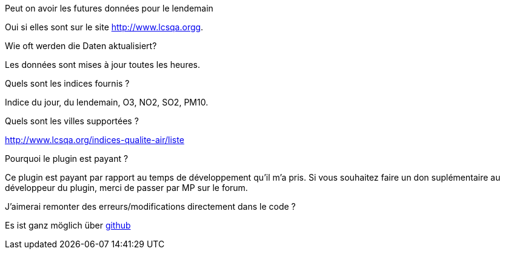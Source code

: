[panel,primary]
.Peut on avoir les futures données pour le lendemain
--
Oui si elles sont sur le site http://www.lcsqa.orgg.
--
.Wie oft werden die Daten aktualisiert?
--
Les données sont mises à jour toutes les heures.
--
.Quels sont les indices fournis ?
--
Indice du jour, du lendemain, O3, NO2, SO2, PM10.
--
.Quels sont les villes supportées ?
--
http://www.lcsqa.org/indices-qualite-air/liste
--

.Pourquoi le plugin est payant ?
--
Ce plugin est payant par rapport au temps de développement qu'il m'a pris. Si vous souhaitez  faire un don suplémentaire au développeur du plugin, merci de passer par MP sur le forum.
--

.J'aimerai remonter des erreurs/modifications directement dans le code ?
--
Es ist ganz möglich über https://github.com/guenneguezt/plugin-qualiteair[github]
--